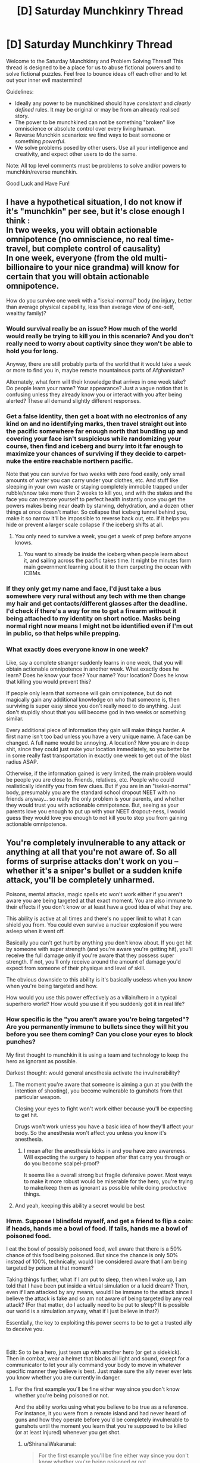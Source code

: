#+TITLE: [D] Saturday Munchkinry Thread

* [D] Saturday Munchkinry Thread
:PROPERTIES:
:Author: AutoModerator
:Score: 12
:DateUnix: 1605971106.0
:DateShort: 2020-Nov-21
:END:
Welcome to the Saturday Munchkinry and Problem Solving Thread! This thread is designed to be a place for us to abuse fictional powers and to solve fictional puzzles. Feel free to bounce ideas off each other and to let out your inner evil mastermind!

Guidelines:

- Ideally any power to be munchkined should have /consistent/ and /clearly defined/ rules. It may be original or may be from an already realised story.
- The power to be munchkined can not be something "broken" like omniscience or absolute control over every living human.
- Reverse Munchkin scenarios: we find ways to beat someone or something /powerful/.
- We solve problems posed by other users. Use all your intelligence and creativity, and expect other users to do the same.

Note: All top level comments must be problems to solve and/or powers to munchkin/reverse munchkin.

Good Luck and Have Fun!


** I have a hypothetical situation, I do not know if it's "munchkin" per see, but it's close enough I think :\\
In two weeks, you will obtain actionable omnipotence (no omniscience, no real time-travel, but complete control of causality)\\
In one week, everyone (from the old multi-billionaire to your nice grandma) will know for certain that you will obtain actionable omnipotence.

How do you survive one week with a "isekai-normal" body (no injury, better than average physical capability, less than average view of one-self, wealthy family)?
:PROPERTIES:
:Author: Ereawin
:Score: 7
:DateUnix: 1605984777.0
:DateShort: 2020-Nov-21
:END:

*** Would survival really be an issue? How much of the world would really be trying to kill you in this scenario? And you don't really need to worry about captivity since they won't be able to hold you for long.

Anyway, there are still probably parts of the world that it would take a week or more to find you in, maybe remote mountainous parts of Afghanistan?

Alternately, what form will their knowledge that arrives in one week take? Do people learn your name? Your appearance? Just a vague notion that is confusing unless they already know you or interact with you after being alerted? These all demand slightly different responses.
:PROPERTIES:
:Author: AlmostNeither
:Score: 10
:DateUnix: 1605988810.0
:DateShort: 2020-Nov-21
:END:


*** Get a false identity, then get a boat with no electronics of any kind on and no identifying marks, then travel straight out into the pacific somewhere far enough north that bundling up and covering your face isn't suspicious while randomizing your course, then find and iceberg and burry into it far enough to maximize your chances of surviving if they decide to carpet-nuke the entire reachable northern pacific.

Note that you can survive for two weeks with zero food easily, only small amounts of water you can carry under your clothes, etc. And stuff like sleeping in your own waste or staying completely immobile trapped under rubble/snow take more than 2 weeks to kill you, and with the stakes and the face you can restore yourself to perfect health instantly once you get the powers makes being near death by starving, dehydration, and a dozen other things at once doesn't matter. So collapse that iceberg tunnel behind you, make it so narrow it'll be impossible to reverse back out, etc. if it helps you hide or prevent a larger scale collapse if the iceberg shifts at all.
:PROPERTIES:
:Author: ArmokGoB
:Score: 8
:DateUnix: 1605987551.0
:DateShort: 2020-Nov-21
:END:

**** You only need to survive a week, you get a week of prep before anyone knows.
:PROPERTIES:
:Author: plutonicHumanoid
:Score: 3
:DateUnix: 1605995578.0
:DateShort: 2020-Nov-22
:END:

***** You want to already be inside the iceberg when people learn about it, and sailing across the pacific takes time. It might be minutes form main government learning about it to them carpeting the ocean with ICBMs.
:PROPERTIES:
:Author: ArmokGoB
:Score: 2
:DateUnix: 1606073066.0
:DateShort: 2020-Nov-22
:END:


*** If they only get my name and face, I'd just take a bus somewhere very rural without any tech with me then change my hair and get contacts/different glasses after the deadline. I'd check if there's a way for me to get a firearm without it being attached to my identity on short notice. Masks being normal right now means I might not be identified even if I'm out in public, so that helps while prepping.
:PROPERTIES:
:Author: plutonicHumanoid
:Score: 3
:DateUnix: 1605995988.0
:DateShort: 2020-Nov-22
:END:


*** What exactly does everyone know in one week?

Like, say a complete stranger suddenly learns in one week, that you will obtain actionable omnipotence in another week. What exactly does he learn? Does he know your face? Your name? Your location? Does he know that killing you would prevent this?

If people only learn that someone will gain omnipotence, but do not magically gain any additional knowledge on who that someone is, then surviving is super easy since you don't really need to do anything. Just don't stupidly shout that you will become god in two weeks or something similar.

Every additional piece of information they gain will make things harder. A first name isn't too bad unless you have a very unique name. A face can be changed. A full name would be annoying. A location? Now you are in deep shit, since they could just nuke your location immediately, so you better be in some really fast transportation in exactly one week to get out of the blast radius ASAP.

Otherwise, if the information gained is very limited, the main problem would be people you are close to. Friends, relatives, etc. People who could realistically identify you from few clues. But if you are in an "isekai-normal" body, presumably you are the standard school dropout NEET with no friends anyway... so really the only problem is your parents, and whether they would trust you with actionable omnipotence. But, seeing as your parents love you enough to put up with your NEET dropout-ness, I would guess they would love you enough to not kill you to stop you from gaining actionable omnipotence.
:PROPERTIES:
:Author: ShiranaiWakaranai
:Score: 2
:DateUnix: 1606009439.0
:DateShort: 2020-Nov-22
:END:


** You're completely invulnerable to any attack or anything at all that you're not aware of. So all forms of surprise attacks don't work on you -- whether it's a sniper's bullet or a sudden knife attack, you'll be completely unharmed.

Poisons, mental attacks, magic spells etc won't work either if you aren't aware you are being targeted at that exact moment. You are also immune to their effects if you don't know or at least have a good idea of what they are.

This ability is active at all times and there's no upper limit to what it can shield you from. You could even survive a nuclear explosion if you were asleep when it went off.

Basically you can't get hurt by anything you don't know about. If you get hit by someone with super strength (and you're aware you're getting hit), you'll receive the full damage only if you're aware that they possess super strength. If not, you'll only receive around the amount of damage you'd expect from someone of their physique and level of skill.

The obvious downside to this ability is it's basically useless when you know when you're being targeted and how.

How would you use this power effectively as a villain/hero in a typical superhero world? How would you use it if you suddenly got it in real life?
:PROPERTIES:
:Author: quinceedman
:Score: 5
:DateUnix: 1605973965.0
:DateShort: 2020-Nov-21
:END:

*** How specific is the "you aren't aware you're being targeted"? Are you permanently immune to bullets since they will hit you before you see them coming? Can you close your eyes to block punches?

My first thought to munchkin it is using a team and technology to keep the hero as ignorant as possible.

Darkest thought: would general anesthesia activate the invulnerability?
:PROPERTIES:
:Author: RetardedWabbit
:Score: 9
:DateUnix: 1605975316.0
:DateShort: 2020-Nov-21
:END:

**** The moment you're aware that someone is aiming a gun at you (with the intention of shooting), you become vulnerable to gunshots from that particular weapon.

Closing your eyes to fight won't work either because you'll be expecting to get hit.

Drugs won't work unless you have a basic idea of how they'll affect your body. So the anesthesia won't affect you unless you know it's anesthesia.
:PROPERTIES:
:Author: quinceedman
:Score: 3
:DateUnix: 1605976191.0
:DateShort: 2020-Nov-21
:END:

***** I mean after the anesthesia kicks in and you have zero awareness. Will expecting the surgery to happen after that carry you through or do you become scalpel-proof?

It seems like a overall strong but fragile defensive power. Most ways to make it more robust would be miserable for the hero, you're trying to make/keep them as ignorant as possible while doing productive things.
:PROPERTIES:
:Author: RetardedWabbit
:Score: 4
:DateUnix: 1605989704.0
:DateShort: 2020-Nov-21
:END:


**** And yeah, keeping this ability a secret would be best
:PROPERTIES:
:Author: quinceedman
:Score: 1
:DateUnix: 1605976868.0
:DateShort: 2020-Nov-21
:END:


*** Hmm. Suppose I blindfold myself, and get a friend to flip a coin: if heads, hands me a bowl of food. If tails, hands me a bowl of poisoned food.

I eat the bowl of possibly poisoned food, well aware that there is a 50% chance of this food being poisoned. But since the chance is only 50% instead of 100%, technically, would I be considered aware that I am being targeted by poison at that moment?

Taking things further, what if I am put to sleep, then when I wake up, I am told that I have been put inside a virtual simulation or a lucid dream? Then, even if I am attacked by any means, would I be immune to the attack since I believe the attack is fake and so am not aware of being targeted by any real attack? (For that matter, do I actually need to be put to sleep? It is possible our world is a simulation anyway, what if I just believe in that?)

Essentially, the key to exploiting this power seems to be to get a trusted ally to deceive you.

​

Edit: So to be a hero, just team up with another hero (or get a sidekick). Then in combat, wear a helmet that blocks all light and sound, except for a communicator to let your ally command your body to move in whatever specific manner they believe is best. Just make sure the ally never ever lets you know whether you are currently in danger.
:PROPERTIES:
:Author: ShiranaiWakaranai
:Score: 7
:DateUnix: 1605976344.0
:DateShort: 2020-Nov-21
:END:

**** For the first example you'll be fine either way since you don't know whether you're being poisoned or not.

And the ability works using what you believe to be true as a reference. For instance, it you were from a remote island and had never heard of guns and how they operate before you'd be completely invulnerable to gunshots until the moment you learn that you're supposed to be killed (or at least injured) whenever you get shot.
:PROPERTIES:
:Author: quinceedman
:Score: 7
:DateUnix: 1605976763.0
:DateShort: 2020-Nov-21
:END:

***** u/ShiranaiWakaranai:
#+begin_quote
  For the first example you'll be fine either way since you don't know whether you're being poisoned or not.
#+end_quote

!

What happens to the poison I eat? Does it just disappear?

Can I use this trick to make various unpleasant things disappear? Like nuclear waste? That would be pretty useful, though I guess I personally would not want to try that lol.
:PROPERTIES:
:Author: ShiranaiWakaranai
:Score: 3
:DateUnix: 1605977076.0
:DateShort: 2020-Nov-21
:END:

****** It doesn't disappear. You just become immune to the poison. And one more thing -- if the poison is still in your system and you learn that you really ate the poisoned food, you'll immediately lose the immunity.
:PROPERTIES:
:Author: quinceedman
:Score: 3
:DateUnix: 1605977593.0
:DateShort: 2020-Nov-21
:END:

******* I think the mechanics of immunity still haven't been examined carefully enough. What does immunity to harm mean here? Like what does immunity to a toxin mean? In the normal course of things, a toxin will collect somewhere in the body (bloodstream, liver, cerebrospinal fluids, etc.) and have some biochemical effect (binding to a chemical receptor site to disrupt ordinary function, affecting concentrations to accelerate/alter/prevent other necessary reactions in process, reacting with cells/tissues in a directly destructive way, lots of others and actually complex interactions of several of these). What exactly, does the immunity do? Does it prevent things from happening exactly at the point they would become "harmful"? In that case some agency has to be deciding how harmful is defined and munchkining is a process of hacking that agency's decision making in detail. Do all the ordinarily physically harmful things happen, but causality is somehow interrupted to keep your status completely divorced from physical reality? Then it becomes necessary to start hacking these divergences.
:PROPERTIES:
:Author: AlmostNeither
:Score: 5
:DateUnix: 1605987784.0
:DateShort: 2020-Nov-21
:END:


******* SO if someone were to secretly pump out 50% of my blood every night, and I wouldn't realize it (especially because I really have no medical knowledge and I don't know what is the sympton of blood loss), then.... then WHAT?

because, you know, after 4 nights I am left with 0.5*0.5*0.5*0.5=0.0625 of my original blood... and I still live?

so, basically, I am .... what? human living without blood? or endless source of blood (so I have also regeneration?)

​

Or to bring it to another level... how many of my internal organs can be removed during night without me knowing before I die?!
:PROPERTIES:
:Author: Dezoufinous
:Score: 3
:DateUnix: 1605980232.0
:DateShort: 2020-Nov-21
:END:

******** You're completely invulnerable while asleep so nobody would be able to harvest your organs then.
:PROPERTIES:
:Author: quinceedman
:Score: 1
:DateUnix: 1605980359.0
:DateShort: 2020-Nov-21
:END:

********* We can still work around that!

You know what I.V. is? I could get something like I.V. (a little needle/tube inserted into my vein) with full knowledge about it during day, but agree with my partner that he can draw any amount (or none) of my blood during my sleep.

That way he would certainly have access to my blood, and I still wouldn't know about a blood loss.
:PROPERTIES:
:Author: Dezoufinous
:Score: 5
:DateUnix: 1605980786.0
:DateShort: 2020-Nov-21
:END:

********** I guess in that scenario you wouldn't die of blood loss.
:PROPERTIES:
:Author: quinceedman
:Score: 3
:DateUnix: 1605981070.0
:DateShort: 2020-Nov-21
:END:


**** Lol your edit is exactly what I had in mind.
:PROPERTIES:
:Author: quinceedman
:Score: 2
:DateUnix: 1605977707.0
:DateShort: 2020-Nov-21
:END:


*** Sidenote, being weak to someone monologuing their plan to kill you is hilarious if nothing else.
:PROPERTIES:
:Author: gramineous
:Score: 5
:DateUnix: 1606006458.0
:DateShort: 2020-Nov-22
:END:

**** I suddenly realized that all protagonists have this ability. Their plot armor is literally sudden death immunity, because readers wouldn't accept them suddenly dying for reasons they are not aware of. THAT'S WHY THE VILLAINS ALL MONOLOGUE!
:PROPERTIES:
:Author: ShiranaiWakaranai
:Score: 2
:DateUnix: 1606009649.0
:DateShort: 2020-Nov-22
:END:


*** How does the ability interact with altered states of consciousness? For instance, really heavy self-hypnosis? Hypnotize yourself to be unable to perceive threats.

In real life, a lot of accidents happen before you can react, so for example you would have less to be worried about with car accidents blindsiding, but an accident you can see coming is still a hazard.

For superheroing... develop a counter intuitive fighting style that puts opponents and threats in your blind spot and lets you hit in the direction of your blind spot. Wear a mask and gear that limits your senses. Then don't claim to be invulnerable, pretend to be a street-level hand-to-hand hero that just seems unusually good in fights with a weird fighting style and stubbornly wears an awareness restricting costume. With any luck, your weird fighting style may make opponents think you actually have Daredevilesque sensory awareness and not realize it is an extremely contextual invulnerability.

What about allied super heroes with mind altering powers? Have BrainReprogrammer (who was having a really hard time finding a suitably heroic application for his powers) make you automatically become unaware of a list of threatening things. It would require a trusted ally to direct you but it would be a tough form of invulnerability. Keep your invulnerability secret so that Villain don't know how it works and don't try to work around it.
:PROPERTIES:
:Author: scruiser
:Score: 3
:DateUnix: 1605982091.0
:DateShort: 2020-Nov-21
:END:


*** Yeah, modifying your own beliefs seems to be the way to go. If you have access to the ability to modify your memories, excising your knowledge of how your ability works and instead inserting a belief that your power consists of being completely invulnerable to all forms of harm seems like it'd work.

I think this state of affairs would be roughly equivalent to the immunity you state would be conferred by a complete lack of knowledge of the harmful function and purposes of guns. In this case it would instead be a complete lack of knowledge of the harmful functions or consequences of anything that exists.
:PROPERTIES:
:Author: AlmostNeither
:Score: 2
:DateUnix: 1605988101.0
:DateShort: 2020-Nov-21
:END:


*** u/Roxolan:
#+begin_quote
  You could even survive a nuclear explosion if you were asleep when it went off.
#+end_quote

Well, presumably the light and noise would wake you up and then you'd quickly die from the radia- ahahaha, never mind, my mistake, everyone knows nuclear bombs kill instantly and have no lingering effect whatsoever, hehe, let's talk about something else.
:PROPERTIES:
:Author: Roxolan
:Score: 2
:DateUnix: 1605994516.0
:DateShort: 2020-Nov-22
:END:


*** Blinding and deafening yourself is an extreme way to take advantage of this. Although I assume you're still vulnerable to a second hit because you're aware of a potential threat now. So you could add numbing drugs to that.

This is of course all to take maximum advantage of the invulnerability without considering that it would suck to inflict all that on yourself.
:PROPERTIES:
:Author: plutonicHumanoid
:Score: 1
:DateUnix: 1605995145.0
:DateShort: 2020-Nov-22
:END:


*** As a villain/hero, some sort of really trippy psychadelic sounds like a really good idea here. If you aren't aware enough of what's going on to notice when someone brandishes a gun in your face, you can't be shot. The only difficulty becomes figuring out how to actually do things while on the trip (presumably some combination of muscle memory and hypnosis/suggestion).
:PROPERTIES:
:Author: PastafarianGames
:Score: 1
:DateUnix: 1606001480.0
:DateShort: 2020-Nov-22
:END:


** Watched [[https://www.imdb.com/title/tt3118452/][Circle]] last night on the basis of [[https://www.reddit.com/r/rational/comments/jv88dx/d_monday_request_and_recommendation_thread/gci3r1r/][the Monday Recommendation]] and am curious as to what people here would do in such a scenario to 1) maximize their own chances of survival, 2) maximize the satisfaction of their own values, and 3) maximize humanities chances of survival, given foreknowledge of plausible interpretations of the final scene, i.e. a 98% culling of humanity. What strategies would you use to sway the crowd to your desires? Assuming similar but not identical crowd composition as that seen in the movie.

I think I would personally, 1) try to identify the appropriate series of nested majorities / pluralities to which I belong, and try to form voting coalitions along those blocks, progressively whittling down the crowd while not annoying enough minority blocks before capturing the majority (I think the latter is where most misstepped in the movie -- they appealed to majority inclinations, like homophobia or racism, but lacked unity among that majority and so were able to be picked off by the minority plurality), 2) accept my "death" with equanimity and grace -- either the eccentric alien billionaires are "evil", in which case you're screwed regardless, or they're "good", in which case self-sacrifice might be rewarded (they've already demonstrated arbitrary command of knock-out tech, maybe that and not death is what's happening, so I should sit down and roll backwards to make sure I don't concuss myself falling), and 3) try to persuade my fellow contestants of this premise, and probably prioritize medical doctors? over, say, survivalists, since they'd have the most immediately relevant skills and could pick up e.g. engineering know-how in the coming apocalypse.
:PROPERTIES:
:Author: --MCMC--
:Score: 3
:DateUnix: 1605972311.0
:DateShort: 2020-Nov-21
:END:


** I was thinking about dropping Pact/Pale Practitioners into a Fantasy setting and it occurred to me that they might end up as Lord/Ladies/Kings/Queens in a Feudal system.

How would you optimize a Pact/Pale style of Oath that a ruler takes to ensure they are a good ruler? These Oaths can be broken, but it instantly and permanently takes away the Practitioner's powers and leaves them vulnerable. Even just pushing the line against the letter vs. spirit of the law might be bad karma: draining the practitioner's power and giving them bad luck. As a ruler of a country, this could be disastrous, with the Practitioner-Ruler's bad karma adversely effecting the entire country as a Fisher-King effect. This might discourage people within the country from gainsaying their Ruler or present a vulnerability that enemies might try to exploit by gainsaying or forswearing the Practitioner-Ruler or finding loopholes catch clauses to ensnare the Ruler

Thus the Oaths need to have carefully constructed conditions, escape clauses, and penalty clauses to avoid dragging the country down if the Practitioner-Ruler does break or bend them while still enforcing the ideals of a good ruler in a useful way.

Ideas for Oaths?
:PROPERTIES:
:Author: scruiser
:Score: 3
:DateUnix: 1605982630.0
:DateShort: 2020-Nov-21
:END:


** You are a Tolkienesque Elf (as expanded upon by Lintamande: list of abilities [[https://lintamande.tumblr.com/post/104138086138/canonical-supernatural-abilities-of-tolkiens][here]], Some Glowfic that is a bit more readable as a story than standard Glowfic [[https://www.glowfic.com/boards/18][here]] with further interpolations)

To summarize your abilities:

- You can mind read thoughts of people they aren't trying to keep private. Among humans unaware of Elves, most leave most of their thoughts unconcealed.
- You can telepathically communicate on the order of hundred of meters, on the order of kilometers for those you are intimately familiar with.
- You have supernatural control of your body.
- Your hearing is supernaturally keen. With enough practice and the right lore, you can learn to hear abstract/immaterial things.
- Your eyesight is supernaturally keen (able to make out hair color and count individual people from tens of miles). With concentration you can see (with lower acuity) near infared and ultraviolet.
- With technical skill, artistic effort, and willpower, songs can perform magical functions. Common ones include minor healing, minor illusions, minor and subtle local manipulation of weather, and subtle mental effects (morale, motivation). Rare/difficult effects include major illusions, tearing down or constructing buildings, major manipulation of local weather, minor manipulation of regional weather, and major healing. Basic common songs might require years to decades (depending on artistic skill) to compose right and require skill and a few minutes to adjust to a given situation. Rare/difficult songs might require immense artistic skill and decades to compose and require hours to adjust to a situation or complete artistic mastery and minutes to adjust. Recording don't work well as the cannot be easily dynamically adjusted.
- If you are very in touch with nature you might develop the ability to talk with animals and plants. This ability can be also be learned on a per animal from others that have it. This ability gradually increases the ability to communicate and articulate themselves on animals it is used on. This can also be bootstrapped into sapient/sentient talking animals with generations of selective breeding and a existing intelligent species.
- Items you craft that you put artistic effort and technical skill into can perform their functions supernaturally well: a camouflage cloak that actively adjusts its camouflage, bread that is tasty and filling, a clasp that holds tightly until you need it to come undone and then it comes undone easily, a rope that practically tie and unties itself with a touch, etc.
- Iterating on improving your technical skill and lore with making and using these items over decades or centuries can push their function up to the outright supernatural: the cloak can grant outright invisibility if you are still, the bread is as filling and nutritious as a full meal with a single granola bar sized portion, the rope can move on its own
- Among the established crafts: Ring Lore can make rings of invisibility, rings of luck, rings that glow, rings that grant enhanced telepathic communication (10 to 100 times longer range). However rings on the power level of the 3 or the 9 might take decades to centuries of research, immense willpower/focus, thousands of hours to actually cast the enchantments, and might permanently spend a portion of your strength/willpower leaving your weakened after.

Weaknesses:

- Long term exposure to ugly environments as the same mental effects on you as a severe case of seasonal effective disorder in humans. Imprisonment in an ugly environment for a few years might outright kill you. Generally, nature is beautiful and most human cities are a bit too ugly. New Jersey might outright kill you over a few decades. Aesthetics can vary or be learned, giving you a bit of leeway if yo can learn to appreciate an otherwise too ugly environment.
- You can die of grief/lack of motivation.
- Although control over your body means in the short term (over several months, up to a year) you can get by with less food than humans, over the long term you might need 1.5x to 3x the calories, protein, and nutrients (depending on how heavily our exert yourself).
- Giving your word can have a direct supernatural effect, giving you bad luck, lack of motivation, and weakened supernatural abilities if you break it. Swearing an Oath to God can literally compel you and severely weaken your motivation and abilities if you try to break it (and if God finds the Oath offensive, cause fate to work against you even if you do try to fulfill).

Some scenarios to Optimize for:

- You have just established yourself in Beleriand. Morgoth's Orcs have been pushed back, and his Balrogs are dangerous but limited in numbers. You have several centuries before he breeds more powerful monsters. Morgoth is basically a demigod, especially in his fortress.
- Sauron has just been defeated by Isildur, but your abilities are destined to gradually fade with each passing century. Your existence itself will gradually fade with the passing millennia.
- You have been released in Canada, 1534. Almost all the other Elves are in Valinor, a separate pocket dimension. You have reason to believe your abilities will gradually fade over the passing centuries.
- You are a modern human and spontaneously gain the above abilities and weaknesses.
:PROPERTIES:
:Author: scruiser
:Score: 3
:DateUnix: 1605978493.0
:DateShort: 2020-Nov-21
:END:

*** Are you sure the mind reading and telepathy doesn't also require significant training and skill? I'd also suspect that a lot of these are powers humans can in theory learn if they only lived long enough in the setting, and found in elves only because elves can practice these skills for many centuries, rather than being linked to biological hardware. A few of these, like the superhuman artistic skill and control of your body, would be weird if someone that lived long enough /didn't/ develop.
:PROPERTIES:
:Author: ArmokGoB
:Score: 3
:DateUnix: 1605986825.0
:DateShort: 2020-Nov-21
:END:

**** Faramir apparently has some minor telepathic ability (I can dig up the quote if you are interested) so it might be learnable? Or that might be a result of his inherited Numenor's blessing? The elves' level of ability is also confounded by elves that have seen the trees and/or elves that had rings of power. For the purposes of this munchkin post, which was already long and wordy, I just picked a higher end interpretation and left it at that.
:PROPERTIES:
:Author: scruiser
:Score: 1
:DateUnix: 1605987112.0
:DateShort: 2020-Nov-21
:END:

***** The tree thing is a good point as well, it's very possible a counterfactual human that saw the trees would have gotten some of these powers as well, but none ever did before they were destroyed. If I were writing this I'd probably have gone with a lower end conservative interpretation.
:PROPERTIES:
:Author: ArmokGoB
:Score: 2
:DateUnix: 1606073218.0
:DateShort: 2020-Nov-22
:END:


*** u/deleted:
#+begin_quote
  regional weather control
#+end_quote

You could mitigate much of sea level rise by jetting around the Arctic Ocean in one of those Mach 3 spy planes continuously singing your weather control song with intent to chill.
:PROPERTIES:
:Score: 2
:DateUnix: 1606001660.0
:DateShort: 2020-Nov-22
:END:


** You find yourself being a gifted 22 year old with $50k in the bank. Talents and skills include research, forecasting, programming, and poetry, and you have career capital for the first three. You can pick up concepts and programming languages easily, your mathematical maturity is generally high but nowhere near Terence Tao levels (your probability theory is great, though) and you speak several languages. You don't have a college degree nor particularly want to get one. Social skills are mediocre, but you have a few solid friends, and acquaintances all around the world. You don't keep in contact with your family. You spend around $700/month.

Your goals are to become stronger, gain power, understand the world, and optimize it. What do you do?
:PROPERTIES:
:Author: anyoumayfindyourself
:Score: 1
:DateUnix: 1606036646.0
:DateShort: 2020-Nov-22
:END:

*** Understanding the world is an interesting phrase. You're not going to achieve a top-level understanding of any scientific discipline without a decade of academic study, so a lot of interpretations of that phrase are ruled out. You're not going to do mad-science super-villainy without knowing enough high-energy physics to build your death laser, you know what I mean? You're basically limited to the power that comes from money, the power that comes from social connections, and the power that comes from prior success at changing the world.

So my three-phase plan for you to gain ultimate power looks something like:

- Find a set of low-cost-of-intervention political spheres. This probably means relatively populated sub-entities in under-populated political entities (so the one town in a rural county, or the one metro area in Idaho/some party of Wales, or whatever). Decide on a theory of political engagement and activism. Raise money and run experiments in those spheres. (Be sure you're always working with, not against, the people already on the ground.)

- Find a circle of friends who strongly take ethical positions you agree with and want to continue agreeing with. Surround yourself socially with these people. Use this as a way to inoculate yourself against the sociopathologies of the rich and powerful, whose ranks you hope to soon be joining.

- Leverage your successes in phase 1 to run more experiments, building on the previous ones. Keep doing this to bootstrap your way into a position of influence with the political party whose work you're supporting. Remember that you are always working with, never against, institutions; if you disagree with them, that's fine, just avoid engaging with them in the dimension of your disagreement and find ways to work with them that validate your worth in the other dimensions.

You're not going to get immediately super wealthy doing this, but your political action organization pays you a decent salary to start out with (don't get greedy here! even just taking a few grand per year for expenses vastly increases your personal runway) and if you prove yourself successful you're looking at the usual run of speech fees, book deals, and consulting gigs.
:PROPERTIES:
:Author: PastafarianGames
:Score: 2
:DateUnix: 1606068321.0
:DateShort: 2020-Nov-22
:END:


*** You're trying to use this thread to get advice on what you should actually do in real life, aren't you?
:PROPERTIES:
:Author: ArmokGoB
:Score: 1
:DateUnix: 1606073866.0
:DateShort: 2020-Nov-22
:END:


** You are an average normal person in the real world. *How would you go about becoming a masked vigilante low-level superhero?*

*Some rules:*

1.you need to become a true masked hero, like the ones in comic books. You must achieve the objectives of superheorism via traditionally superheroic efforts, not trough using your options otherwise, even if it would be more rational or ethical.

1. Your goal is to become a classic superhero: someone who utilizes gadgets and his own athleticism to defeat criminals in combat, and hopefully bring them to justice. Gadgets, gizmos and martial arts are allowed, guns are not allowed, and explosives must be used non-lethally against humans.

2. You have a weak 'NO KILLING" rule: you should only kill a criminal if there is no other option, and if abstaining from killing them would immediately cause the death of at least 1 innocent person.

3. You must maintain a secret identity. You are allowed to disclose your identity to max 3 people: one of your loved ones, one government official/cop, and one assistant.

4. You must consciously conform to stereotypical superhero tropes if possible. You are only allowed to break the tropes if it would put some innocent person in direct danger, if it would be 100% suicidal, or if it would be physically impossible to perform the trope in real life.

5. You must have a gimmick or a theme. Witty one-liners are optional but encouraged.

6. You must perform in a way, that if your adventures were later televised, they would make an entertaining show. Being rational is allowed, being boringly practical means failure.

For the sake of the argument, Average Person here is a healthy but not overly fit Middle Class person, 30 years old, with pretty non-descriptive/forgettable face, $11,700 in savings , small suburban house with a tiny windowless garage, and no people dependent on you. No spouse or kids, no house-mates. Assume your martial arts skills start as that of someone who took some casual Jiujitsu lessons in college, your technical skills are of someone who can fix simple things around the house and car.

You are also as strongly motivated to become a vigilante (within stated rules) as possible for a mentally functional person.

You live in an average sized American city with average crime rate. No super-villain exist, but there is about a dozen of hardened criminals who would not hesitate to take a life, and about 500 casual thugs who could dish out violence, but are not bad enough to be on FBI lists. Atop of that, lets say 2000 people who break the law, but are not career criminals. The Police are neither particularly straight or crooked, /might/ look the other way when they catch you superheroing, but only if you keep it clean and nice (more friendly neighborhood Superheroman, less Frank Castle).
:PROPERTIES:
:Author: Freevoulous
:Score: 1
:DateUnix: 1606139951.0
:DateShort: 2020-Nov-23
:END:
